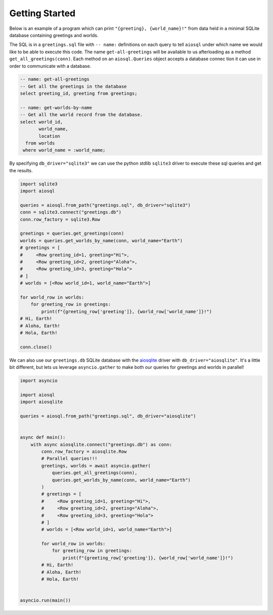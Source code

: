 ###############
Getting Started
###############

Below is an example of a program which can print ``"{greeting}, {world_name}!"`` from data held in a minimal SQLite
database containing greetings and worlds.

The SQL is in a ``greetings.sql`` file with ``-- name:`` definitions on each query to tell ``aiosql`` under which name
we would like to be able to execute this code. The name ``get-all-greetings`` will be available to us afterloading as
a method ``get_all_greetings(conn)``. Each method on an ``aiosql.Queries`` object accepts a database connec tion it can
use in order to communicate with a database.

.. code-block:: sql

    -- name: get-all-greetings
    -- Get all the greetings in the database
    select greeting_id, greeting from greetings;

    -- name: get-worlds-by-name
    -- Get all the world record from the database.
    select world_id,
           world_name,
           location
      from worlds
     where world_name = :world_name;

By specifying ``db_driver="sqlite3"`` we can use the python stdlib ``sqlite3`` driver to execute these sql queries and
get the results.

.. code-block:: python

    import sqlite3
    import aiosql

    queries = aiosql.from_path("greetings.sql", db_driver="sqlite3")
    conn = sqlite3.connect("greetings.db")
    conn.row_factory = sqlite3.Row

    greetings = queries.get_greetings(conn)
    worlds = queries.get_worlds_by_name(conn, world_name="Earth")
    # greetings = [
    #     <Row greeting_id=1, greeting="Hi">,
    #     <Row greeting_id=2, greeting="Aloha">,
    #     <Row greeting_id=3, greeting="Hola">
    # ]
    # worlds = [<Row world_id=1, world_name="Earth">]

    for world_row in worlds:
        for greeting_row in greetings:
            print(f"{greeting_row['greeting']}, {world_row['world_name']}!")
    # Hi, Earth!
    # Aloha, Earth!
    # Hola, Earth!

    conn.close()


We can also use our ``greetings.db`` SQLite database with the `aiosqlite <https://github.com/jreese/aiosqlite>`_ driver
with ``db_driver="aiosqlite"``. It's a little bit different, but lets us leverage ``asyncio.gather`` to make
both our queries for greetings and worlds in parallel!

.. code-block:: python

    import asyncio

    import aiosql
    import aiosqlite

    queries = aiosql.from_path("greetings.sql", db_driver="aiosqlite")


    async def main():
        with async aiosqlite.connect("greetings.db") as conn:
            conn.row_factory = aiosqlite.Row
            # Parallel queries!!!
            greetings, worlds = await asyncio.gather(
                queries.get_all_greetings(conn),
                queries.get_worlds_by_name(conn, world_name="Earth")
            )
            # greetings = [
            #     <Row greeting_id=1, greeting="Hi">,
            #     <Row greeting_id=2, greeting="Aloha">,
            #     <Row greeting_id=3, greeting="Hola">
            # ]
            # worlds = [<Row world_id=1, world_name="Earth">]

            for world_row in worlds:
                for greeting_row in greetings:
                    print(f"{greeting_row['greeting']}, {world_row['world_name']}!")
            # Hi, Earth!
            # Aloha, Earth!
            # Hola, Earth!


    asyncio.run(main())
